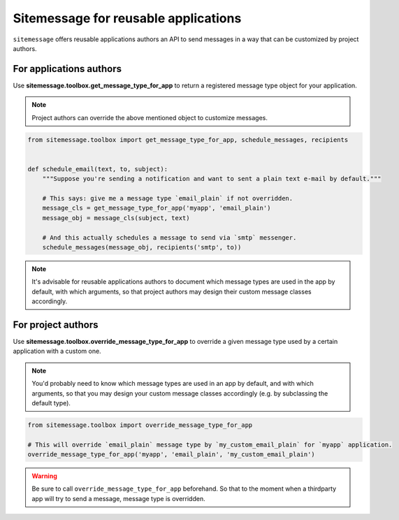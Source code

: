 Sitemessage for reusable applications
=====================================

``sitemessage`` offers reusable applications authors an API to send messages in a way that
can be customized by project authors.



For applications authors
------------------------


Use **sitemessage.toolbox.get_message_type_for_app** to return a registered message type object for your application.


.. note::

    Project authors can override the above mentioned object to customize messages.


.. code-block:: python

    from sitemessage.toolbox import get_message_type_for_app, schedule_messages, recipients


    def schedule_email(text, to, subject):
        """Suppose you're sending a notification and want to sent a plain text e-mail by default."""

        # This says: give me a message type `email_plain` if not overridden.
        message_cls = get_message_type_for_app('myapp', 'email_plain')
        message_obj = message_cls(subject, text)

        # And this actually schedules a message to send via `smtp` messenger.
        schedule_messages(message_obj, recipients('smtp', to))


.. note::

    It's advisable for reusable applications authors to document which message types are used
    in the app by default, with which arguments, so that project authors may design their
    custom message classes accordingly.



For project authors
-------------------

Use **sitemessage.toolbox.override_message_type_for_app** to override a given message type used by a certain application with a custom one.


.. note::

    You'd probably need to know which message types are used in an app by default, and with which arguments,
    so that you may design your custom message classes accordingly (e.g. by subclassing the default type).


.. code-block:: python

    from sitemessage.toolbox import override_message_type_for_app

    # This will override `email_plain` message type by `my_custom_email_plain` for `myapp` application.
    override_message_type_for_app('myapp', 'email_plain', 'my_custom_email_plain')


.. warning::

    Be sure to call ``override_message_type_for_app`` beforehand. So that to the moment when a thirdparty app
    will try to send a message, message type is overridden.
